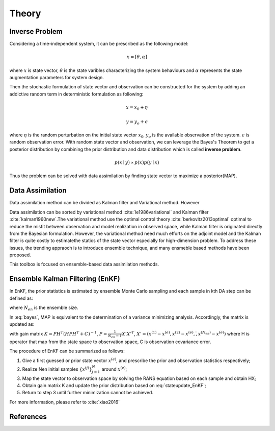 .. _theory:

Theory
======

Inverse Problem 
---------------

Considering a time-independent system, it can be prescribed as the following model:

.. math::

   x= [\theta, \alpha] 

where :math:`x` is state vector, :math:`\theta` is the state varibles characterizing the system behaviours and :math:`\alpha` represents the state augmentation parameters for system design.

Then the stochastic formulation of state vector and observation can be constructed for the system by adding an addictive random term in deterministic formulation as following:

.. math::

    x=x_0+\eta 

.. math::

    y=y_o+\epsilon

 
where :math:`\eta` is the random perturbation on the initial state vector :math:`x_0`, :math:`y_o` is the available observation of the system. :math:`\epsilon` is random observation error.
With random state vector and observation, we can leverage the Bayes's Theorem to get a posterior distribution by combining the prior distribution and data distribution which is called **inverse problem**.

.. math::

    p(x \mid y)  \propto p(x)p(y \mid x)

Thus the problem can be solved with data assimilation by finding state vector to maximize a posterior(MAP). 

Data Assimilation
-----------------

Data assimilation method can be divided as Kalman filter and Variational method. However 

Data assimilation can be sorted by variational method :cite:`le1986variational` and Kalman filter :cite:`kalman1960new`.The variational method use the optimal control theory :cite:`berkovitz2013optimal` optimal to reduce the misfit between observation and model realization in observed space, while Kalman filter is originated directly from the Bayesian formulation. However, the  variational method need much efforts on the adjoint model and the Kalman filter is quite costly to estimatethe statics of the state vector especially for high-dimension problem. To address these issues, the trending appraoch is to introduce ensemble technique, and many ensmeble based methods have been proposed.

This toolbox is focused on ensemble-based data assimilation methods. 

Ensemble Kalman Filtering (EnKF)
--------------------------------

In EnKF, the prior statistics is estimated by ensemble Monte Carlo sampling and each sample in kth DA step can be defined as:

.. math:: x_k^{(j)} = [\theta_k^{(j)},\alpha_k^{(j)}] \qquad 1 \leq j \leq N_{en}
    :label: bayes

where :math:`N_{en}` is the ensemble size. 

In :eq:`bayes`, MAP is equivalent to the determination of a variance minimizing analysis. Accordingly, the matrix is updated as:
 
.. math::
    x_{k+1}^{(j)}=x_k^{(j)}+K(y^{(j)}-H(x_k^{(j)}))
    :label: stateupdate_EnKF
 
with gain matrix :math:`K=PH^T(HPH^T+C)^{-1}`, :math:`P = \frac{1}{N_{en}-1}X'X'^T`, :math:`X'=(x^{(1)}-x^{(e)},x^{(2)}-x^{(e)},\dot,x^{(N_{en})}-x^{(e)})`
where H is operator that map from the state space to observation space, C is observation covariance error.

The procedure of EnKF can be summarized as follows:

#. Give a first guessed or prior state vector :math:`x^{(e)}`, and prescribe the prior and observation statistics respectively;

#. Realize Nen initial samples :math:`\{x^{(j)}\}_{j=1}^N` around :math:`x^{(e)}`;

#. Map the state vector to observation space by solving the RANS equation based on each sample and obtain HX;

#. Obtain gain matrix K and update the prior distribution based on :eq:`stateupdate_EnKF`;

#. Return to step 3 until further minimization cannot be achieved.

For more information, please refer to :cite:`xiao2016`


References
----------
.. bibliography:: Theory.bib
   :style: unsrt
